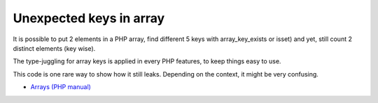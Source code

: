 .. _unexpected-keys-in-array:

Unexpected keys in array
------------------------

.. meta::
	:description:
		Unexpected keys in array: It is possible to put 2 elements in a PHP array, find different 5 keys with array_key_exists or isset) and yet, still count 2 distinct elements (key wise).

It is possible to put 2 elements in a PHP array, find different 5 keys with array_key_exists or isset) and yet, still count 2 distinct elements (key wise).

The type-juggling for array keys is applied in every PHP features, to keep things easy to use.

This code is one rare way to show how it still leaks. Depending on the context, it might be very confusing.

.. image:: ../images/unexpected_keys.png

* `Arrays (PHP manual) <https://www.php.net/manual/en/language.types.array.php>`_


